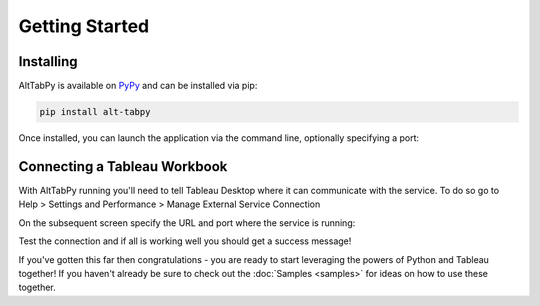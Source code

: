 Getting Started
===============

Installing
~~~~~~~~~~

AltTabPy is available on `PyPy <https://pypi.org>`_ and can be installed via pip:

.. code-block:: bash

   pip install alt-tabpy

Once installed, you can launch the application via the command line, optionally specifying a port:

.. image:: _static/launched.png

Connecting a Tableau Workbook
~~~~~~~~~~~~~~~~~~~~~~~~~~~~~
With AltTabPy running you'll need to tell Tableau Desktop where it can communicate with the service. To do so go to Help > Settings and Performance > Manage External Service Connection

.. image:: _static/help_menu.png

On the subsequent screen specify the URL and port where the service is running:

.. image:: _static/host_input.png
   :height: 300px
   :align: center

Test the connection and if all is working well you should get a success message!

.. image:: _static/success.png
   :height: 300px
   :align: center	    

If you've gotten this far then congratulations - you are ready to start leveraging the powers of Python and Tableau together! If you haven't already be sure to check out the :doc:`Samples <samples>` for ideas on how to use these together.

